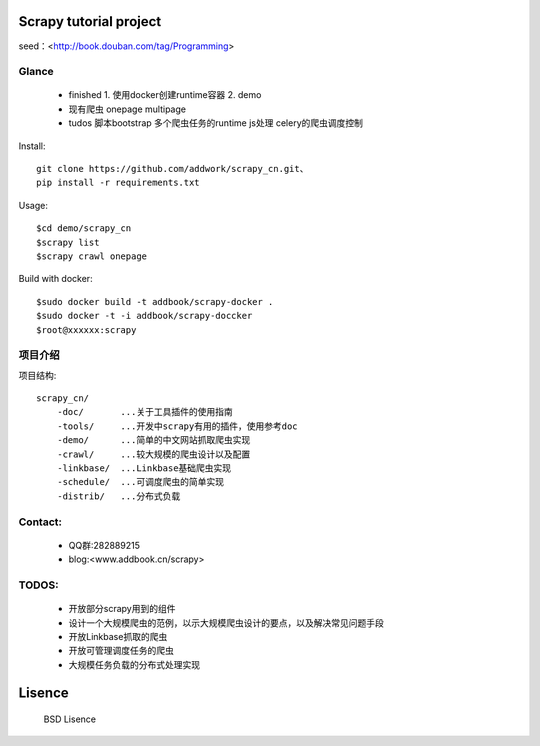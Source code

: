 Scrapy  tutorial project
====================================
seed：<http://book.douban.com/tag/Programming>

Glance
----------
 * finished
   1. 使用docker创建runtime容器
   2. demo

 * 现有爬虫
   onepage
   multipage

 * tudos
   脚本bootstrap
   多个爬虫任务的runtime
   js处理
   celery的爬虫调度控制

Install::

    git clone https://github.com/addwork/scrapy_cn.git、
    pip install -r requirements.txt

Usage::

    $cd demo/scrapy_cn
    $scrapy list
    $scrapy crawl onepage

Build with docker::

    $sudo docker build -t addbook/scrapy-docker .
    $sudo docker -t -i addbook/scrapy-doccker
    $root@xxxxxx:scrapy

.. Image:: https://github.com/addwork/scrapy_cn/blob/master/doc/images/scrapy_docker.jpg?raw=true

项目介绍
--------------------------

项目结构::

    scrapy_cn/
        -doc/       ...关于工具插件的使用指南
        -tools/     ...开发中scrapy有用的插件，使用参考doc
        -demo/      ...简单的中文网站抓取爬虫实现
        -crawl/     ...较大规模的爬虫设计以及配置
        -linkbase/  ...Linkbase基础爬虫实现
        -schedule/  ...可调度爬虫的简单实现
        -distrib/   ...分布式负载

Contact:
----------

 * QQ群:282889215  
 * blog:<www.addbook.cn/scrapy>  

TODOS:
-----------------

 * 开放部分scrapy用到的组件
 * 设计一个大规模爬虫的范例，以示大规模爬虫设计的要点，以及解决常见问题手段
 * 开放Linkbase抓取的爬虫
 * 开放可管理调度任务的爬虫
 * 大规模任务负载的分布式处理实现

Lisence
===========

   BSD Lisence
